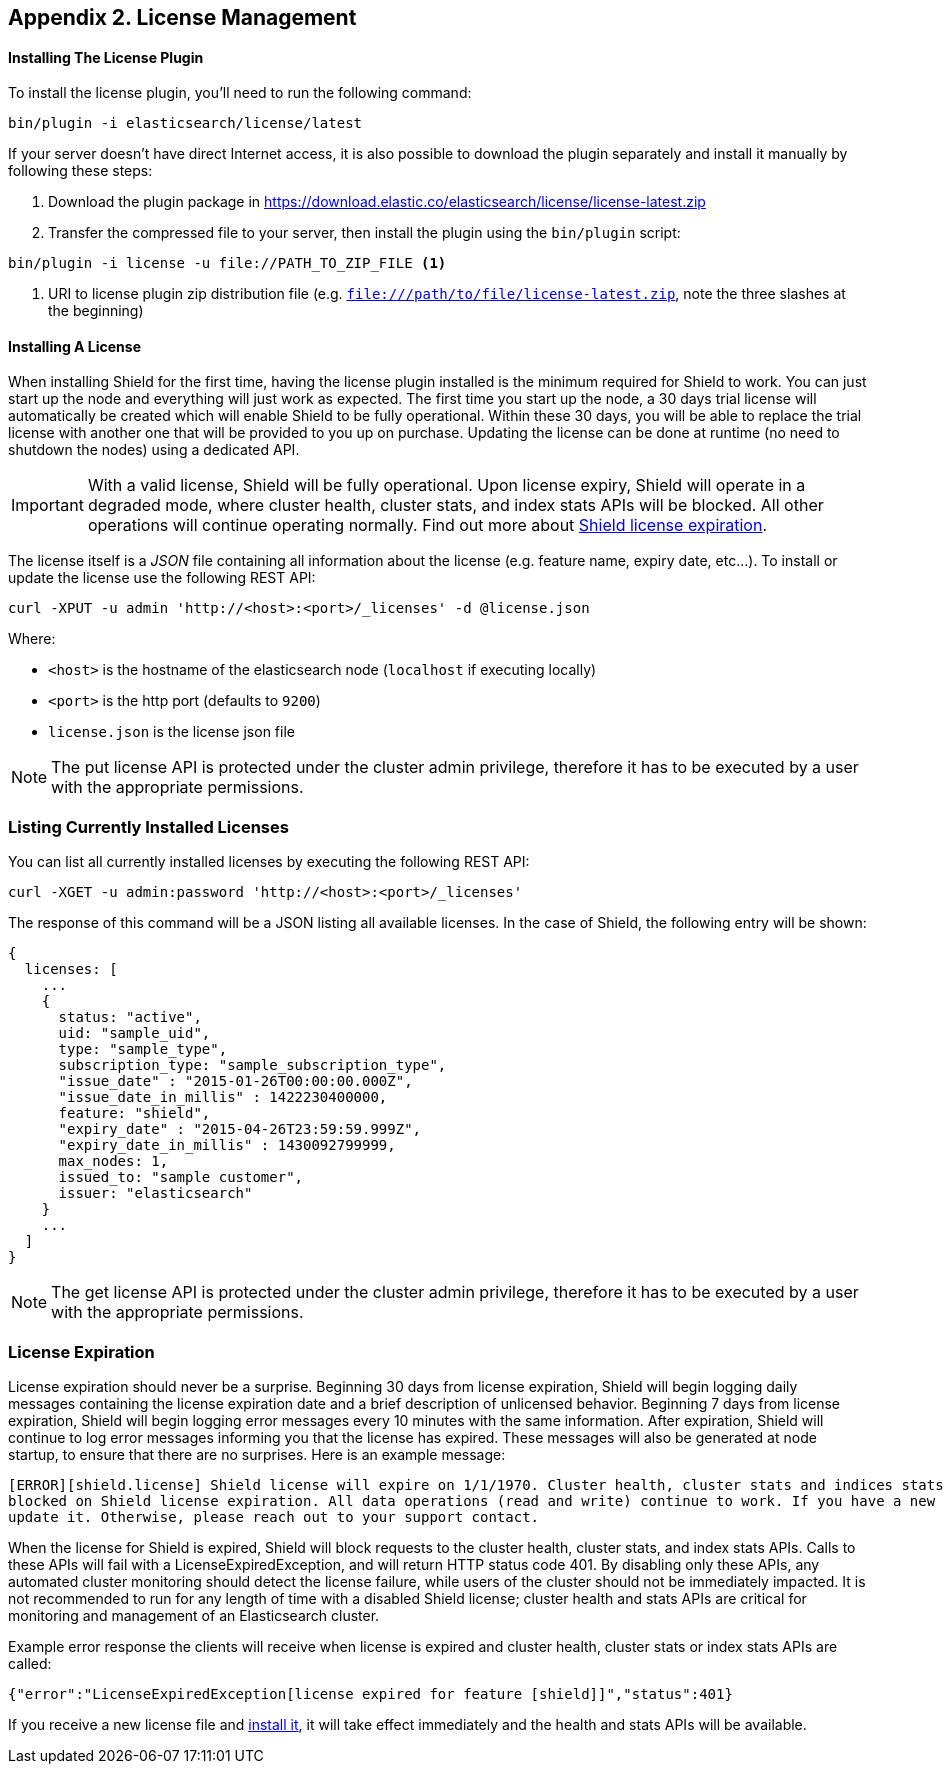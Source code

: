 [[license-management]]
== Appendix 2. License Management

[float]
==== Installing The License Plugin

To install the license plugin, you'll need to run the following command:

[source,shell]
----------------------------------------------------------
bin/plugin -i elasticsearch/license/latest
----------------------------------------------------------

If your server doesn’t have direct Internet access, it is also possible to download the plugin separately and install
it manually by following these steps:

1. Download the plugin package in https://download.elastic.co/elasticsearch/license/license-latest.zip

2. Transfer the compressed file to your server, then install the plugin using the `bin/plugin` script:

[source,shell]
----------------------------------------------------
bin/plugin -i license -u file://PATH_TO_ZIP_FILE <1>
----------------------------------------------------
<1> URI to license plugin zip distribution file (e.g. `file:///path/to/file/license-latest.zip`,
    note the three slashes at the beginning)

[[installing-license]]
[float]
==== Installing A License

When installing Shield for the first time, having the license plugin installed is the minimum required for Shield to work.
You can just start up the node and everything will just work as expected. The first time you start up the node, a 30 days
trial license will automatically be created which will enable Shield to be fully operational. Within these 30 days, you
will be able to replace the trial license with another one that will be provided to you up on purchase. Updating the
license can be done at runtime (no need to shutdown the nodes) using a dedicated API.

IMPORTANT:  With a valid license, Shield will be fully operational. Upon license expiry, Shield will operate in a
            degraded mode, where cluster health, cluster stats, and index stats APIs will be blocked. All other operations will
            continue operating normally. Find out more about <<license-expiration, Shield license expiration>>.


The license itself is a _JSON_ file containing all information about the license (e.g. feature name, expiry date, etc...).
To install or update the license use the following REST API:

[source,shell]
-----------------------------------------------------------------------
curl -XPUT -u admin 'http://<host>:<port>/_licenses' -d @license.json
-----------------------------------------------------------------------

Where:

* `<host>` is the hostname of the elasticsearch node (`localhost` if executing locally)
* `<port>` is the http port (defaults to `9200`)
* `license.json` is the license json file

NOTE: The put license API is protected under the cluster admin privilege, therefore it has to be executed
      by a user with the appropriate permissions.

[float]
=== Listing Currently Installed Licenses

You can list all currently installed licenses by executing the following REST API:

[source,shell]
-----------------------------------------------------
curl -XGET -u admin:password 'http://<host>:<port>/_licenses'
-----------------------------------------------------

The response of this command will be a JSON listing all available licenses. In the case of Shield, the following
entry will be shown:

[source,json]
--------------------------------------------
{
  licenses: [
    ...
    {
      status: "active",
      uid: "sample_uid",
      type: "sample_type",
      subscription_type: "sample_subscription_type",
      "issue_date" : "2015-01-26T00:00:00.000Z",
      "issue_date_in_millis" : 1422230400000,
      feature: "shield",
      "expiry_date" : "2015-04-26T23:59:59.999Z",
      "expiry_date_in_millis" : 1430092799999,
      max_nodes: 1,
      issued_to: "sample customer",
      issuer: "elasticsearch"
    }
    ...
  ]
}
--------------------------------------------

NOTE: The get license API is protected under the cluster admin privilege, therefore it has to be executed
      by a user with the appropriate permissions.

[[license-expiration]]
[float]
=== License Expiration

License expiration should never be a surprise. Beginning 30 days from license expiration, Shield will begin logging daily messages
containing the license expiration date and a brief description of unlicensed behavior. Beginning 7 days from license expiration,
Shield will begin logging error messages every 10 minutes with the same information. After expiration, Shield will continue to 
log error messages informing you that the license has expired. These messages will also be generated at node startup, to ensure 
that there are no surprises. Here is an example message: 

[source,sh]
---------------------------------------------------------------------------------------------------------------------------------
[ERROR][shield.license] Shield license will expire on 1/1/1970. Cluster health, cluster stats and indices stats operations are
blocked on Shield license expiration. All data operations (read and write) continue to work. If you have a new license, please
update it. Otherwise, please reach out to your support contact.
---------------------------------------------------------------------------------------------------------------------------------

When the license for Shield is expired, Shield will block requests to the cluster health, cluster stats, and index stats APIs.
Calls to these APIs will fail with a LicenseExpiredException, and will return HTTP status code 401. By disabling only these APIs,
any automated cluster monitoring should detect the license failure, while users of the cluster should not be immediately impacted.
It is not recommended to run for any length of time with a disabled Shield license; cluster health and stats APIs are critical
for monitoring and management of an Elasticsearch cluster.

Example error response the clients will receive when license is expired and cluster health, cluster stats or index stats APIs are called:

[source,json]
----------------------------------------------------------------------------------------------------------------------------------------------
{"error":"LicenseExpiredException[license expired for feature [shield]]","status":401}
----------------------------------------------------------------------------------------------------------------------------------------------

If you receive a new license file and <<installing-license, install it>>, it will take effect immediately and the health and
stats APIs will be available. 

